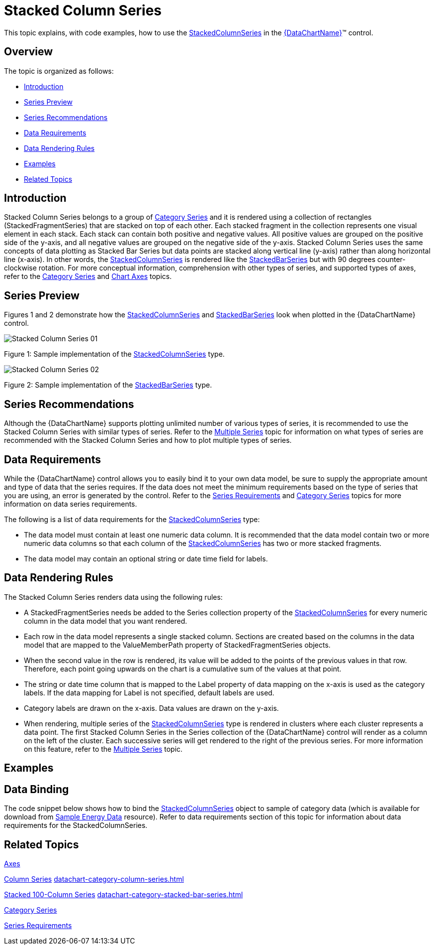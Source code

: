 ﻿////
|metadata|
{
    "name": "datachart-category-stacked-column-series",
    "controlName": ["{DataChartName}"],
    "tags": ["Charting","Data Presentation","Getting Started","How Do I"],
    "guid": "fec59340-0c45-49f2-bc7b-231b760c2ead",
    "buildFlags": ["WINFORMS","wpf,win-universal","ANDROID"],
    "createdOn": "2014-06-05T19:39:00.4132804Z"
}
|metadata|
////

= Stacked Column Series

This topic explains, with code examples, how to use the link:{DataChartLink}.stackedcolumnseries.html[StackedColumnSeries] in the link:{DataChartLink}.{DataChartName}.html[{DataChartName}]™ control.

== Overview

The topic is organized as follows:

* <<Introduction,Introduction>>
* <<SeriesPreview,Series Preview>>
* <<SeriesRecommendations,Series Recommendations>>
* <<DataRequirements,Data Requirements>>
* <<DataRenderingRules,Data Rendering Rules>>
* <<Examples,Examples>>
* <<RelatedTopics,Related Topics>>

== Introduction

Stacked Column Series belongs to a group of link:datachart-category-series-overview.html[Category Series] and it is rendered using a collection of rectangles (StackedFragmentSeries) that are stacked on top of each other. Each stacked fragment in the collection represents one visual element in each stack. Each stack can contain both positive and negative values. All positive values are grouped on the positive side of the y-axis, and all negative values are grouped on the negative side of the y-axis. Stacked Column Series uses the same concepts of data plotting as Stacked Bar Series but data points are stacked along vertical line (y-axis) rather than along horizontal line (x-axis). In other words, the link:{DataChartLink}.stackedcolumnseries.html[StackedColumnSeries] is rendered like the link:{DataChartLink}.stackedbarseries.html[StackedBarSeries] but with 90 degrees counter-clockwise rotation. For more conceptual information, comprehension with other types of series, and supported types of axes, refer to the link:datachart-category-series-overview.html[Category Series] and link:datachart-axes.html[Chart Axes] topics.

== Series Preview

Figures 1 and 2 demonstrate how the link:{DataChartLink}.stackedcolumnseries.html[StackedColumnSeries] and link:{DataChartLink}.stackedbarseries.html[StackedBarSeries] look when plotted in the {DataChartName} control.

image::images/Stacked_Column_Series__01.png[]

Figure 1: Sample implementation of the link:{DataChartLink}.stackedcolumnseries.html[StackedColumnSeries] type.

image::images/Stacked_Column_Series__02.png[]

Figure 2: Sample implementation of the link:{DataChartLink}.stackedbarseries.html[StackedBarSeries] type.

== Series Recommendations

Although the {DataChartName} supports plotting unlimited number of various types of series, it is recommended to use the Stacked Column Series with similar types of series. Refer to the link:datachart-multiple-series.html[Multiple Series] topic for information on what types of series are recommended with the Stacked Column Series and how to plot multiple types of series.

== Data Requirements

While the {DataChartName} control allows you to easily bind it to your own data model, be sure to supply the appropriate amount and type of data that the series requires. If the data does not meet the minimum requirements based on the type of series that you are using, an error is generated by the control. Refer to the link:datachart-series-requirements.html[Series Requirements] and link:datachart-category-series-overview.html[Category Series] topics for more information on data series requirements.

The following is a list of data requirements for the link:{DataChartLink}.stackedcolumnseries.html[StackedColumnSeries] type:

* The data model must contain at least one numeric data column. It is recommended that the data model contain two or more numeric data columns so that each column of the link:{DataChartLink}.stackedcolumnseries.html[StackedColumnSeries] has two or more stacked fragments.
* The data model may contain an optional string or date time field for labels.

== Data Rendering Rules

The Stacked Column Series renders data using the following rules:

* A StackedFragmentSeries needs be added to the Series collection property of the link:{DataChartLink}.stackedcolumnseries.html[StackedColumnSeries] for every numeric column in the data model that you want rendered.
* Each row in the data model represents a single stacked column. Sections are created based on the columns in the data model that are mapped to the ValueMemberPath property of StackedFragmentSeries objects.
* When the second value in the row is rendered, its value will be added to the points of the previous values in that row. Therefore, each point going upwards on the chart is a cumulative sum of the values at that point.
* The string or date time column that is mapped to the Label property of data mapping on the x-axis is used as the category labels. If the data mapping for Label is not specified, default labels are used.
* Category labels are drawn on the x-axis. Data values are drawn on the y-axis.
* When rendering, multiple series of the link:{DataChartLink}.stackedcolumnseries.html[StackedColumnSeries] type is rendered in clusters where each cluster represents a data point. The first Stacked Column Series in the Series collection of the {DataChartName} control will render as a column on the left of the cluster. Each successive series will get rendered to the right of the previous series. For more information on this feature, refer to the link:datachart-multiple-series.html[Multiple Series] topic.

== Examples

== Data Binding

The code snippet below shows how to bind the link:{DataChartLink}.stackedcolumnseries.html[StackedColumnSeries] object to sample of category data (which is available for download from link:resources-sample-energy-data.html[Sample Energy Data] resource). Refer to data requirements section of this topic for information about data requirements for the StackedColumnSeries.

ifdef::sl,wpf,win-universal[]

*In XAML:*

----
xmlns:local="clr-namespace:[DATA_MODEL_NAMESPACE]"
----

endif::sl,wpf,win-universal[]

ifdef::sl,wpf,win-universal[]

*In XAML:*

----
<ig:{DataChartName} x:Name="DataChart" >
    <ig:{DataChartName}.Resources>
        <local:EnergyProductionDataSample x:Key="energyProdData" />
    </ig:{DataChartName}.Resources>
    <ig:{DataChartName}.Axes>
        <ig:NumericYAxis x:Name="YAxis" MinimumValue="0" Interval="400" Label="{}{} TWh" />
        <ig:CategoryXAxis x:Name="XAxis" ItemsSource="{StaticResource energyProdData}" Label="{}{Country}" />
    </ig:{DataChartName}.Axes>
    <ig:{DataChartName}.Series>
    <!-- ========================================================================== -->
        <ig:StackedColumnSeries XAxis="{Binding ElementName=XAxis}" 
                                YAxis="{Binding ElementName=YAxis}" 
                                ItemsSource="{StaticResource energyProdData}">
            <ig:StackedColumnSeries.Series>
                <ig:StackedFragmentSeries ValueMemberPath="Coal" Title="Coal" />
                <ig:StackedFragmentSeries ValueMemberPath="Hydro" Title="Hydro" />
                <ig:StackedFragmentSeries ValueMemberPath="Nuclear" Title="Nuclear" />
                <ig:StackedFragmentSeries ValueMemberPath="Gas" Title="Gas" />
                <ig:StackedFragmentSeries ValueMemberPath="Oil" Title="Oil" />
            </ig:StackedColumnSeries.Series>
        </ig:StackedColumnSeries>
    </ig:{DataChartName}.Series>
    <!-- ========================================================================== -->
</ig:{DataChartName}>
----

endif::sl,wpf,win-universal[]

ifdef::sl,wpf,win-forms,win-universal[]

*In Visual Basic:*

[source]
----
Dim dataSample As New EnergyProductionDataSample()
Dim yAxis As New NumericYAxis()
Dim xAxis As New CategoryXAxis()
xAxis.DataSource = dataSample
xAxis.Label = "Country"
xAxis.ItemsSource = dataSample
xAxis.Label = "{Country}"
Me.DataChart.Axes.Add(xAxis)
Me.DataChart.Axes.Add(yAxis)
‘ create a stack fragment for each numeric column in your data
Dim seriesFragment As New StackedFragmentSeries()
seriesFragment.ValueMemberPath = "Coal"
seriesFragment.Title = "Coal"
...
Dim series As New StackedColumnSeries()
series.ItemsSource = dataSample
series.DataSource = dataSample
series.XAxis = xAxis
series.YAxis = yAxis
‘ add all stack fragments to the series
series.Series.Add(seriesFragment)
...
Me.DataChart.Series.Add(series)
----

endif::sl,wpf,win-forms,win-universal[]

ifdef::sl,wpf,win-forms,win-universal[]

*In C#:*

[source]
----
EnergyProductionDataSample dataSample = new EnergyProductionDataSample(); 
NumericYAxis yAxis = new NumericYAxis();
CategoryXAxis xAxis = new CategoryXAxis();
xAxis.DataSource = dataSample;
xAxis.Label = "Country";
xAxis.ItemsSource = dataSample;
xAxis.Label = "{Country}";
this.DataChart.Axes.Add(xAxis);
this.DataChart.Axes.Add(yAxis);
// create a stack fragment for each numeric column in your data
StackedFragmentSeries seriesFragment = new StackedFragmentSeries();
seriesFragment.ValueMemberPath = "Coal";
seriesFragment.Title = "Coal";
...
StackedColumnSeries series = new StackedColumnSeries();
series.ItemsSource = dataSample;
series.DataSource = dataSample;
series.XAxis = xAxis;
series.YAxis = yAxis;
// add all stack fragments to the series
series.Series.Add(seriesFragment);
...
this.DataChart.Series.Add(series);
----

endif::sl,wpf,win-forms,win-universal[]

ifdef::android[]

*In Java:*

[source,js]
----
EnergyProductionDataSample data = new EnergyProductionDataSample();
DataChartView chart = new DataChartView(rootView.getContext());
NumericYAxis yAxis = new NumericYAxis();
CategoryXAxis xAxis = new CategoryXAxis();
xAxis.setDataSource(data);
xAxis.setLabel("Country");
// create a stack fragment for each numeric column in your data
StackedFragmentSeries seriesFragment = new StackedFragmentSeries();
seriesFragment.setValueMemberPath("Coal");
seriesFragment.setTitle("Coal");
//...
StackedColumnSeries series = new StackedColumnSeries();
series.setDataSource(data);
series.setXAxis(xAxis);
series.setYAxis(yAxis);
//add all stack fragments to the series
series.addSeries(seriesFragment);
----

endif::android[]

== Related Topics

link:datachart-axes.html[Axes]

link:datachart-category-column-series.html[Column Series] link:datachart-category-column-series.html[]

link:datachart-category-stacked-100-column-series.html[Stacked 100-Column Series] link:datachart-category-stacked-bar-series.html[]

link:datachart-category-series-overview.html[Category Series]

link:datachart-series-requirements.html[Series Requirements]